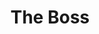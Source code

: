 :PROPERTIES:
:ID:       ad468e77-6cfd-4139-91c6-ded6a147aaea
:ROAM_ALIASES: "The Joy"
:END:
#+TITLE: The Boss
